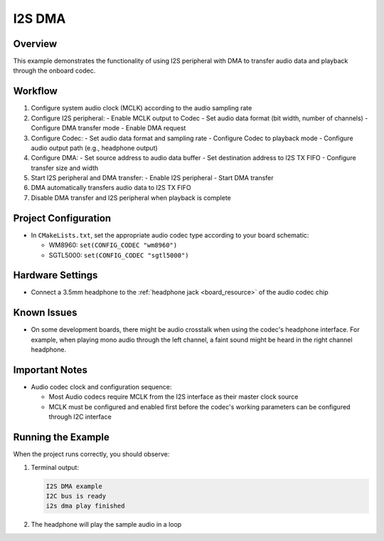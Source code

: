.. _i2s_dma:

I2S DMA
==============

Overview
----------

This example demonstrates the functionality of using I2S peripheral with DMA to transfer audio data and playback through the onboard codec.

Workflow
--------

1. Configure system audio clock (MCLK) according to the audio sampling rate
2. Configure I2S peripheral:
   - Enable MCLK output to Codec
   - Set audio data format (bit width, number of channels)
   - Configure DMA transfer mode
   - Enable DMA request
3. Configure Codec:
   - Set audio data format and sampling rate
   - Configure Codec to playback mode
   - Configure audio output path (e.g., headphone output)
4. Configure DMA:
   - Set source address to audio data buffer
   - Set destination address to I2S TX FIFO
   - Configure transfer size and width
5. Start I2S peripheral and DMA transfer:
   - Enable I2S peripheral
   - Start DMA transfer
6. DMA automatically transfers audio data to I2S TX FIFO
7. Disable DMA transfer and I2S peripheral when playback is complete

Project Configuration
----------------------

- In ``CMakeLists.txt``, set the appropriate audio codec type according to your board schematic:

  - WM8960: ``set(CONFIG_CODEC "wm8960")``
  - SGTL5000: ``set(CONFIG_CODEC "sgtl5000")``

Hardware Settings
-----------------

- Connect a 3.5mm headphone to the :ref:`headphone jack <board_resource>` of the audio codec chip

Known Issues
-------------

- On some development boards, there might be audio crosstalk when using the codec's headphone interface. For example, when playing mono audio through the left channel, a faint sound might be heard in the right channel headphone.

Important Notes
---------------

- Audio codec clock and configuration sequence:

  - Most Audio codecs require MCLK from the I2S interface as their master clock source
  - MCLK must be configured and enabled first before the codec's working parameters can be configured through I2C interface

Running the Example
--------------------

When the project runs correctly, you should observe:

1. Terminal output:

   .. code-block:: console

      I2S DMA example
      I2C bus is ready
      i2s dma play finished

2. The headphone will play the sample audio in a loop


